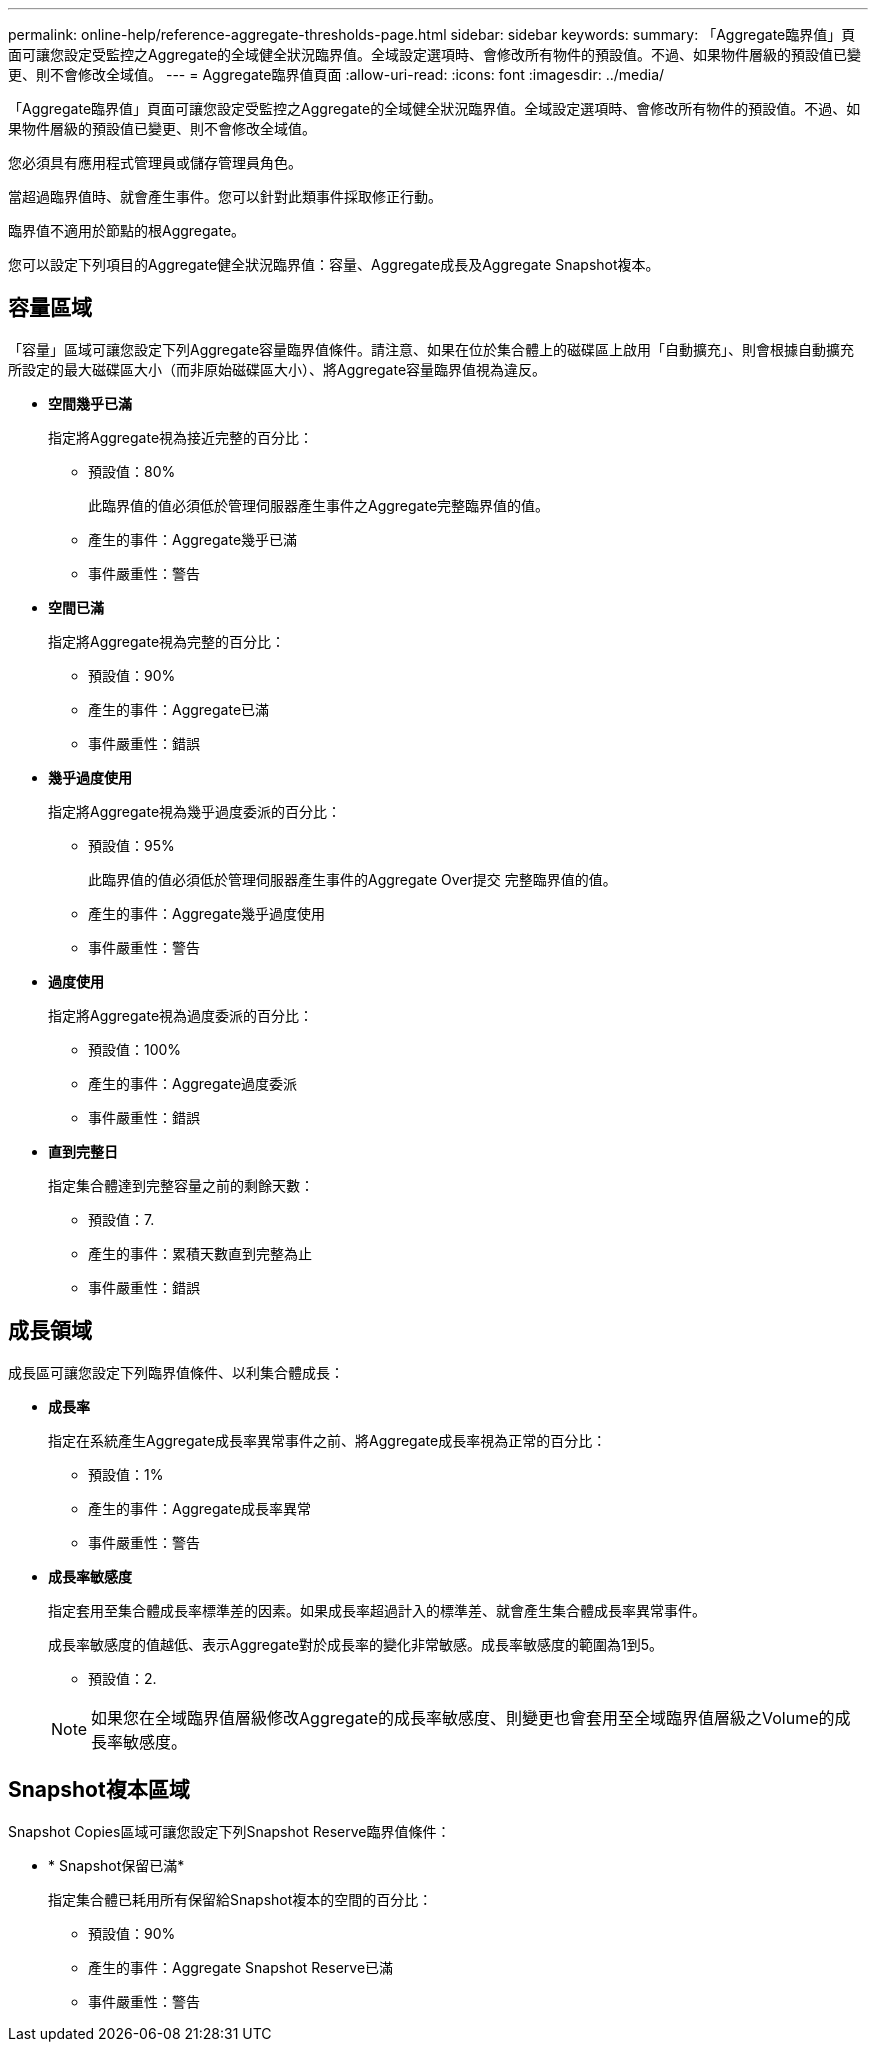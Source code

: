 ---
permalink: online-help/reference-aggregate-thresholds-page.html 
sidebar: sidebar 
keywords:  
summary: 「Aggregate臨界值」頁面可讓您設定受監控之Aggregate的全域健全狀況臨界值。全域設定選項時、會修改所有物件的預設值。不過、如果物件層級的預設值已變更、則不會修改全域值。 
---
= Aggregate臨界值頁面
:allow-uri-read: 
:icons: font
:imagesdir: ../media/


[role="lead"]
「Aggregate臨界值」頁面可讓您設定受監控之Aggregate的全域健全狀況臨界值。全域設定選項時、會修改所有物件的預設值。不過、如果物件層級的預設值已變更、則不會修改全域值。

您必須具有應用程式管理員或儲存管理員角色。

當超過臨界值時、就會產生事件。您可以針對此類事件採取修正行動。

臨界值不適用於節點的根Aggregate。

您可以設定下列項目的Aggregate健全狀況臨界值：容量、Aggregate成長及Aggregate Snapshot複本。



== 容量區域

「容量」區域可讓您設定下列Aggregate容量臨界值條件。請注意、如果在位於集合體上的磁碟區上啟用「自動擴充」、則會根據自動擴充所設定的最大磁碟區大小（而非原始磁碟區大小）、將Aggregate容量臨界值視為違反。

* *空間幾乎已滿*
+
指定將Aggregate視為接近完整的百分比：

+
** 預設值：80%
+
此臨界值的值必須低於管理伺服器產生事件之Aggregate完整臨界值的值。

** 產生的事件：Aggregate幾乎已滿
** 事件嚴重性：警告


* *空間已滿*
+
指定將Aggregate視為完整的百分比：

+
** 預設值：90%
** 產生的事件：Aggregate已滿
** 事件嚴重性：錯誤


* *幾乎過度使用*
+
指定將Aggregate視為幾乎過度委派的百分比：

+
** 預設值：95%
+
此臨界值的值必須低於管理伺服器產生事件的Aggregate Over提交 完整臨界值的值。

** 產生的事件：Aggregate幾乎過度使用
** 事件嚴重性：警告


* *過度使用*
+
指定將Aggregate視為過度委派的百分比：

+
** 預設值：100%
** 產生的事件：Aggregate過度委派
** 事件嚴重性：錯誤


* *直到完整日*
+
指定集合體達到完整容量之前的剩餘天數：

+
** 預設值：7.
** 產生的事件：累積天數直到完整為止
** 事件嚴重性：錯誤






== 成長領域

成長區可讓您設定下列臨界值條件、以利集合體成長：

* *成長率*
+
指定在系統產生Aggregate成長率異常事件之前、將Aggregate成長率視為正常的百分比：

+
** 預設值：1%
** 產生的事件：Aggregate成長率異常
** 事件嚴重性：警告


* *成長率敏感度*
+
指定套用至集合體成長率標準差的因素。如果成長率超過計入的標準差、就會產生集合體成長率異常事件。

+
成長率敏感度的值越低、表示Aggregate對於成長率的變化非常敏感。成長率敏感度的範圍為1到5。

+
** 預設值：2.


+
[NOTE]
====
如果您在全域臨界值層級修改Aggregate的成長率敏感度、則變更也會套用至全域臨界值層級之Volume的成長率敏感度。

====




== Snapshot複本區域

Snapshot Copies區域可讓您設定下列Snapshot Reserve臨界值條件：

* * Snapshot保留已滿*
+
指定集合體已耗用所有保留給Snapshot複本的空間的百分比：

+
** 預設值：90%
** 產生的事件：Aggregate Snapshot Reserve已滿
** 事件嚴重性：警告



